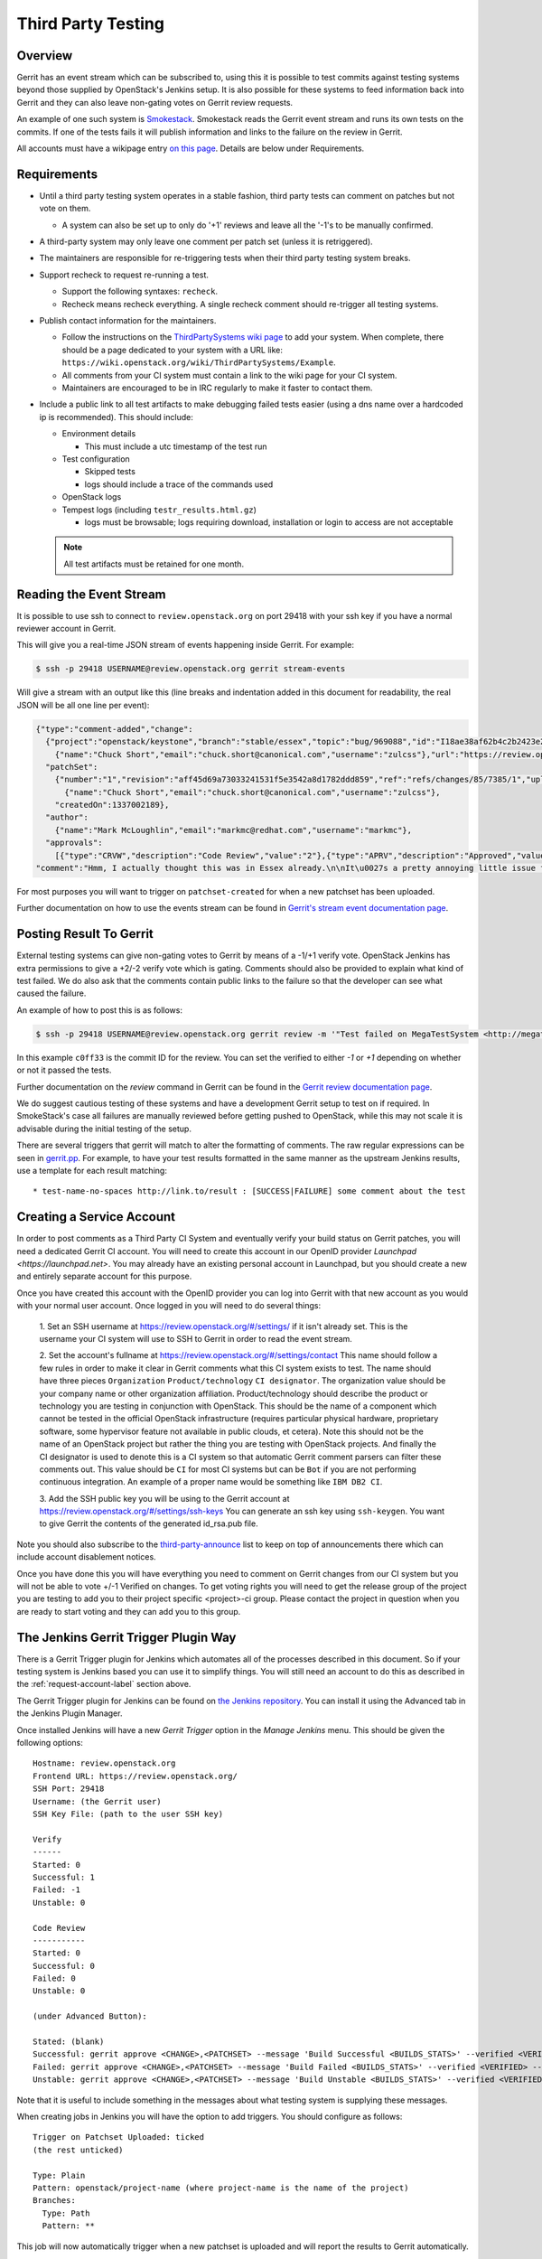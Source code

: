 .. _third-party-testing:

Third Party Testing
===================

Overview
--------

Gerrit has an event stream which can be subscribed to, using this it
is possible to test commits against testing systems beyond those
supplied by OpenStack's Jenkins setup.  It is also possible for these
systems to feed information back into Gerrit and they can also leave
non-gating votes on Gerrit review requests.

An example of one such system is `Smokestack <https://smokestack.openstack.org/>`_.
Smokestack reads the Gerrit event stream and runs its own tests on the commits.
If one of the tests fails it will publish information and links to the failure
on the review in Gerrit.

All accounts must have a wikipage entry
`on this page <https://wiki.openstack.org/wiki/ThirdPartySystems>`_.
Details are below under Requirements.

Requirements
------------

* Until a third party testing system operates in a stable fashion, third
  party tests can comment on patches but not vote on them.

  * A system can also be set up to only do '+1' reviews and leave all the
    '-1's to be manually confirmed.

* A third-party system may only leave one comment per patch set
  (unless it is retriggered).

* The maintainers are responsible for re-triggering tests when their third
  party testing system breaks.

* Support recheck to request re-running a test.

  * Support the following syntaxes: ``recheck``.
  * Recheck means recheck everything. A single recheck comment should
    re-trigger all testing systems.

* Publish contact information for the maintainers.

  * Follow the instructions on the `ThirdPartySystems wiki page
    <https://wiki.openstack.org/wiki/ThirdPartySystems>`_ to add your
    system.  When complete, there should be a page dedicated to your
    system with a URL like:
    ``https://wiki.openstack.org/wiki/ThirdPartySystems/Example``.
  * All comments from your CI system must contain a link to the wiki
    page for your CI system.
  * Maintainers are encouraged to be in IRC regularly to make it
    faster to contact them.

* Include a public link to all test artifacts to make debugging failed tests
  easier (using a dns name over a hardcoded ip is recommended).
  This should include:

  * Environment details

    * This must include a utc timestamp of the test run
  * Test configuration

    * Skipped tests
    * logs should include a trace of the commands used
  * OpenStack logs
  * Tempest logs (including ``testr_results.html.gz``)

    * logs must be browsable; logs requiring download, installation or login
      to access are not acceptable

  .. note:: All test artifacts must be retained for one month.

Reading the Event Stream
------------------------

It is possible to use ssh to connect to ``review.openstack.org`` on port 29418
with your ssh key if you have a normal reviewer account in Gerrit.

This will give you a real-time JSON stream of events happening inside Gerrit.
For example:

.. code-block:: bash

   $ ssh -p 29418 USERNAME@review.openstack.org gerrit stream-events

Will give a stream with an output like this (line breaks and
indentation added in this document for readability, the real JSON will
be all one line per event):

.. code-block:: javascript

   {"type":"comment-added","change":
     {"project":"openstack/keystone","branch":"stable/essex","topic":"bug/969088","id":"I18ae38af62b4c2b2423e20e436611fc30f844ae1","number":"7385","subject":"Make import_nova_auth only create roles which don\u0027t already exist","owner":
       {"name":"Chuck Short","email":"chuck.short@canonical.com","username":"zulcss"},"url":"https://review.openstack.org/7385"},
     "patchSet":
       {"number":"1","revision":"aff45d69a73033241531f5e3542a8d1782ddd859","ref":"refs/changes/85/7385/1","uploader":
         {"name":"Chuck Short","email":"chuck.short@canonical.com","username":"zulcss"},
       "createdOn":1337002189},
     "author":
       {"name":"Mark McLoughlin","email":"markmc@redhat.com","username":"markmc"},
     "approvals":
       [{"type":"CRVW","description":"Code Review","value":"2"},{"type":"APRV","description":"Approved","value":"0"}],
   "comment":"Hmm, I actually thought this was in Essex already.\n\nIt\u0027s a pretty annoying little issue for folks migrating for nova auth. Fix is small and pretty safe. Good choice for backporting"}

For most purposes you will want to trigger on ``patchset-created`` for when a
new patchset has been uploaded.

Further documentation on how to use the events stream can be found in `Gerrit's stream event documentation page <http://gerrit-documentation.googlecode.com/svn/Documentation/2.3/cmd-stream-events.html>`_.

Posting Result To Gerrit
------------------------

External testing systems can give non-gating votes to Gerrit by means
of a -1/+1 verify vote.  OpenStack Jenkins has extra permissions to
give a +2/-2 verify vote which is gating.  Comments should also be
provided to explain what kind of test failed.  We do also ask that the
comments contain public links to the failure so that the developer can
see what caused the failure.

An example of how to post this is as follows:

.. code-block:: bash

   $ ssh -p 29418 USERNAME@review.openstack.org gerrit review -m '"Test failed on MegaTestSystem <http://megatestsystem.org/tests/1234>"' --verified=-1 c0ff33

In this example ``c0ff33`` is the commit ID for the review.  You can
set the verified to either `-1` or `+1` depending on whether or not it
passed the tests.

Further documentation on the `review` command in Gerrit can be found in the `Gerrit review documentation page <http://gerrit-documentation.googlecode.com/svn/Documentation/2.3/cmd-review.html>`_.

We do suggest cautious testing of these systems and have a development Gerrit
setup to test on if required.  In SmokeStack's case all failures are manually
reviewed before getting pushed to OpenStack, while this may not scale it is
advisable during the initial testing of the setup.

There are several triggers that gerrit will match to alter the
formatting of comments.  The raw regular expressions can be seen in
`gerrit.pp <https://git.openstack.org/cgit/openstack-infra/system-config/tree/modules/openstack_project/manifests/gerrit.pp>`_.
For example, to have your test results formatted in the same manner as
the upstream Jenkins results, use a template for each result matching::

  * test-name-no-spaces http://link.to/result : [SUCCESS|FAILURE] some comment about the test

.. _request-account-label:

Creating a Service Account
--------------------------

In order to post comments as a Third Party CI System and eventually verify
your build status on Gerrit patches, you will need a dedicated Gerrit
CI account. You will need to create this account in our OpenID provider
`Launchpad <https://launchpad.net>`. You may already have an existing
personal account in Launchpad, but you should create a new and entirely
separate account for this purpose.

Once you have created this account with the OpenID provider you can log
into Gerrit with that new account as you would with your normal user
account. Once logged in you will need to do several things:

  1. Set an SSH username at https://review.openstack.org/#/settings/ if
  it isn't already set. This is the username your CI system will use to
  SSH to Gerrit in order to read the event stream.

  2. Set the account's fullname at https://review.openstack.org/#/settings/contact
  This name should follow a few rules in order to make it clear in Gerrit
  comments what this CI system exists to test. The name should have three
  pieces ``Organization`` ``Product/technology`` ``CI designator``. The
  organization value should be your company name or other organization
  affiliation. Product/technology should describe the product or technology
  you are testing in conjunction with OpenStack. This should be the name of
  a component which cannot be tested in the official OpenStack
  infrastructure (requires particular physical hardware, proprietary
  software, some hypervisor feature not available in public clouds,
  et cetera). Note this should not be the name of an OpenStack project but
  rather the thing you are testing with OpenStack projects. And finally
  the CI designator is used to denote this is a CI system so that automatic
  Gerrit comment parsers can filter these comments out. This value should
  be ``CI`` for most CI systems but can be ``Bot`` if you are not
  performing continuous integration. An example of a proper name would be
  something like ``IBM DB2 CI``.

  3. Add the SSH public key you will be using to the Gerrit account at
  https://review.openstack.org/#/settings/ssh-keys You can generate an
  ssh key using ``ssh-keygen``. You want to give Gerrit the contents of
  the generated id_rsa.pub file.

Note you should also subscribe to the `third-party-announce
<http://lists.openstack.org/cgi-bin/mailman/listinfo/third-party-announce>`_
list to keep on top of announcements there which can include account
disablement notices.

Once you have done this you will have everything you need to comment on
Gerrit changes from our CI system but you will not be able to vote +/-1
Verified on changes. To get voting rights you will need to get the release
group of the project you are testing to add you to their project specific
<project>-ci group. Please contact the project in question when you are
ready to start voting and they can add you to this group.

The Jenkins Gerrit Trigger Plugin Way
-------------------------------------

There is a Gerrit Trigger plugin for Jenkins which automates all of the
processes described in this document.  So if your testing system is Jenkins
based you can use it to simplify things.  You will still need an account to do
this as described in the :ref:`request-account-label` section above.

The Gerrit Trigger plugin for Jenkins can be found on `the Jenkins
repository`_.  You can install it using the Advanced tab in the
Jenkins Plugin Manager.

.. _the Jenkins repository: http://repo.jenkins-ci.org/repo/com/sonyericsson/hudson/plugins/gerrit/gerrit-trigger/

Once installed Jenkins will have a new `Gerrit Trigger` option in the `Manage
Jenkins` menu.  This should be given the following options::

  Hostname: review.openstack.org
  Frontend URL: https://review.openstack.org/
  SSH Port: 29418
  Username: (the Gerrit user)
  SSH Key File: (path to the user SSH key)

  Verify
  ------
  Started: 0
  Successful: 1
  Failed: -1
  Unstable: 0

  Code Review
  -----------
  Started: 0
  Successful: 0
  Failed: 0
  Unstable: 0

  (under Advanced Button):

  Stated: (blank)
  Successful: gerrit approve <CHANGE>,<PATCHSET> --message 'Build Successful <BUILDS_STATS>' --verified <VERIFIED> --code-review <CODE_REVIEW>
  Failed: gerrit approve <CHANGE>,<PATCHSET> --message 'Build Failed <BUILDS_STATS>' --verified <VERIFIED> --code-review <CODE_REVIEW>
  Unstable: gerrit approve <CHANGE>,<PATCHSET> --message 'Build Unstable <BUILDS_STATS>' --verified <VERIFIED> --code-review <CODE_REVIEW>

Note that it is useful to include something in the messages about what testing
system is supplying these messages.

When creating jobs in Jenkins you will have the option to add triggers.  You
should configure as follows::

  Trigger on Patchset Uploaded: ticked
  (the rest unticked)

  Type: Plain
  Pattern: openstack/project-name (where project-name is the name of the project)
  Branches:
    Type: Path
    Pattern: **

This job will now automatically trigger when a new patchset is
uploaded and will report the results to Gerrit automatically.

Testing your CI setup
---------------------

You can use the ``openstack-dev/ci-sandbox`` project to test your external CI
infrastructure with OpenStack's Gerrit. By using the sandbox project you
can test your CI system without affecting regular OpenStack reviews.

Once you confirm your CI system works as you expect, change your
configuration of the gerrit trigger plugin or zuul to subscribe to gerrit
events from your target project.

Permissions on your Third Party System
--------------------------------------

When you create your CI account it will have no special permissions.
This means it can comment on changes but generally not vote +/-1
Verified on any changes. The exception to this is on the
``openstack-dev/ci-sandbox`` project. Any account is able to vote +/-1
Verified on that account and it provides a way to test your CI's voting
abilities before you vote on other projects.

.. _openstack-dev/ci-sandbox: https://git.openstack.org/cgit/openstack-dev/ci-sandbox/

The OpenStack Infrastructure team disables mis-behaving third-party ci
accounts at its discretion. This documentation endeavours to outline specific
circumstances that may lead to an account being disabled. There have been
times when third-party ci systems behave in ways we didn't envision
and therefore were unable to document prior to the event. If your
third-party ci system has been disabled, check the archives of the
`third-party-announce
<http://lists.openstack.org/cgi-bin/mailman/listinfo/third-party-announce>`_
mailing list to which you hopefully are subscribed. The email that notifies
this list that your account has been disabled will include instructions for
getting your system re-enabled. You are also welcome to join us in the
#openstack-infra irc channel on freenode to discuss your situation.

In order to get your Third Pary CI account to have voting permissions on
repos in gerrit in addition to ``openstack-dev/ci-sandbox`` you have a greater
chance of success if you follow these steps:

* Set up your system and test it according to "Testing your CI setup" outlined
  above (this will create a history of activity associated with your account
  which will be evaluated when you apply for voting permissions).

* Post comments, that adhere to the "Requirements" listed above, that
  demonstrate the format for your system communication to the repos
  you want your system to test.

* Once your Third Party Account has a history on gerrit so that others
  can evaluate your format for comments, and the stability of your
  voting pattern (in the sandbox repo):

  * send an email to the openstack-dev mailing list nominating your
    system for voting permissions

      * openstack-dev@lists.openstack.org
      * use tags [Infra][Nova] for the Nova program, please replace
        [Nova] with [Program], where [Program] is the name of the
        program your CI account will test

  * present your account history
  * address any questions and concerns with your system

* If the members of the program you want voting permissions from agree
  your system should be able to vote, the release group for that program
  or project can add you to the <project>-ci group specific to that
  program/project.

Third Party - FAQ
-----------------

* Q: How to view the content of compressed logs on a browser without
     receiving a download prompt after the click?
  A: Edit Apache conf file that should located: /etc/apache2/sites-enabled
     Use the following example: https://www.irccloud.com/pastebin/t1Yx0e8y.raw
     Compress the log files to gzip format: gzip -9 -f <path_to_log_file>